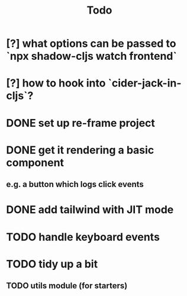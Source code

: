 #+TITLE: Todo
* [?] what options can be passed to `npx shadow-cljs watch frontend`
* [?] how to hook into `cider-jack-in-cljs`?
* DONE set up re-frame project
* DONE get it rendering a basic component
** e.g. a button which logs click events
* DONE add tailwind with JIT mode
* TODO handle keyboard events
* TODO tidy up a bit
** TODO utils module (for starters)
